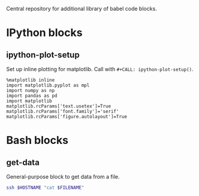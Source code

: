Central repository for additional library of babel code blocks.
* IPython blocks
** ipython-plot-setup
Set up inline plotting for matplotlib.
Call with =#+CALL: ipython-plot-setup()=.

#+NAME: ipython-plot-setup
#+BEGIN_SRC ipython :session :exports code :results silent
  %matplotlib inline
  import matplotlib.pyplot as mpl
  import numpy as np
  import pandas as pd
  import matplotlib
  matplotlib.rcParams['text.usetex']=True
  matplotlib.rcParams['font.family']='serif'
  matplotlib.rcParams['figure.autolayout']=True
#+END_SRC

* Bash blocks
** get-data
General-purpose block to get data from a file.
#+NAME: get_data
#+BEGIN_SRC sh :exports code :results table :var HOSTNAME="" :var FILENAME=""
  ssh $HOSTNAME "cat $FILENAME"
#+END_SRC


# code_blocks.org ends here


